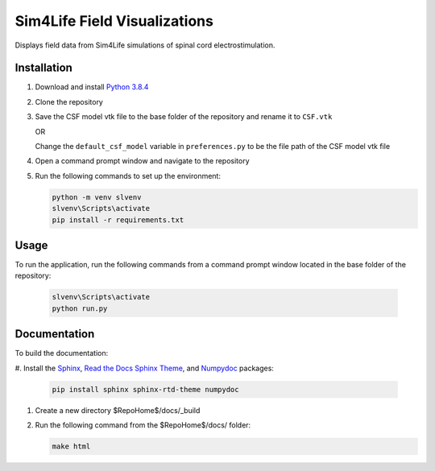 *****************************
Sim4Life Field Visualizations
*****************************

Displays field data from Sim4Life simulations of spinal cord electrostimulation.

Installation
============

#. Download and install `Python 3.8.4 <https://www.python.org/downloads/release/python-384>`_
#. Clone the repository
#. Save the CSF model vtk file to the base folder of the repository and rename it to ``CSF.vtk``

   OR

   Change the ``default_csf_model`` variable in ``preferences.py`` to be the file path of the CSF model vtk file

#. Open a command prompt window and navigate to the repository
#. Run the following commands to set up the environment:

   .. code:: console

      python -m venv slvenv
      slvenv\Scripts\activate
      pip install -r requirements.txt

Usage
=====

To run the application, run the following commands from a command prompt window located in the base folder of the repository:

   .. code:: console

      slvenv\Scripts\activate
      python run.py

Documentation
=============

To build the documentation:

#. Install the `Sphinx <https://www.sphinx-doc.org/>`_,
`Read the Docs Sphinx Theme <https://sphinx-rtd-theme.readthedocs.io/>`_,
and `Numpydoc <https://numpydoc.readthedocs.io/>`_ packages:

   .. code:: console

      pip install sphinx sphinx-rtd-theme numpydoc

#. Create a new directory $RepoHome$/docs/_build

#. Run the following command from the $RepoHome$/docs/ folder:

   .. code:: console

      make html